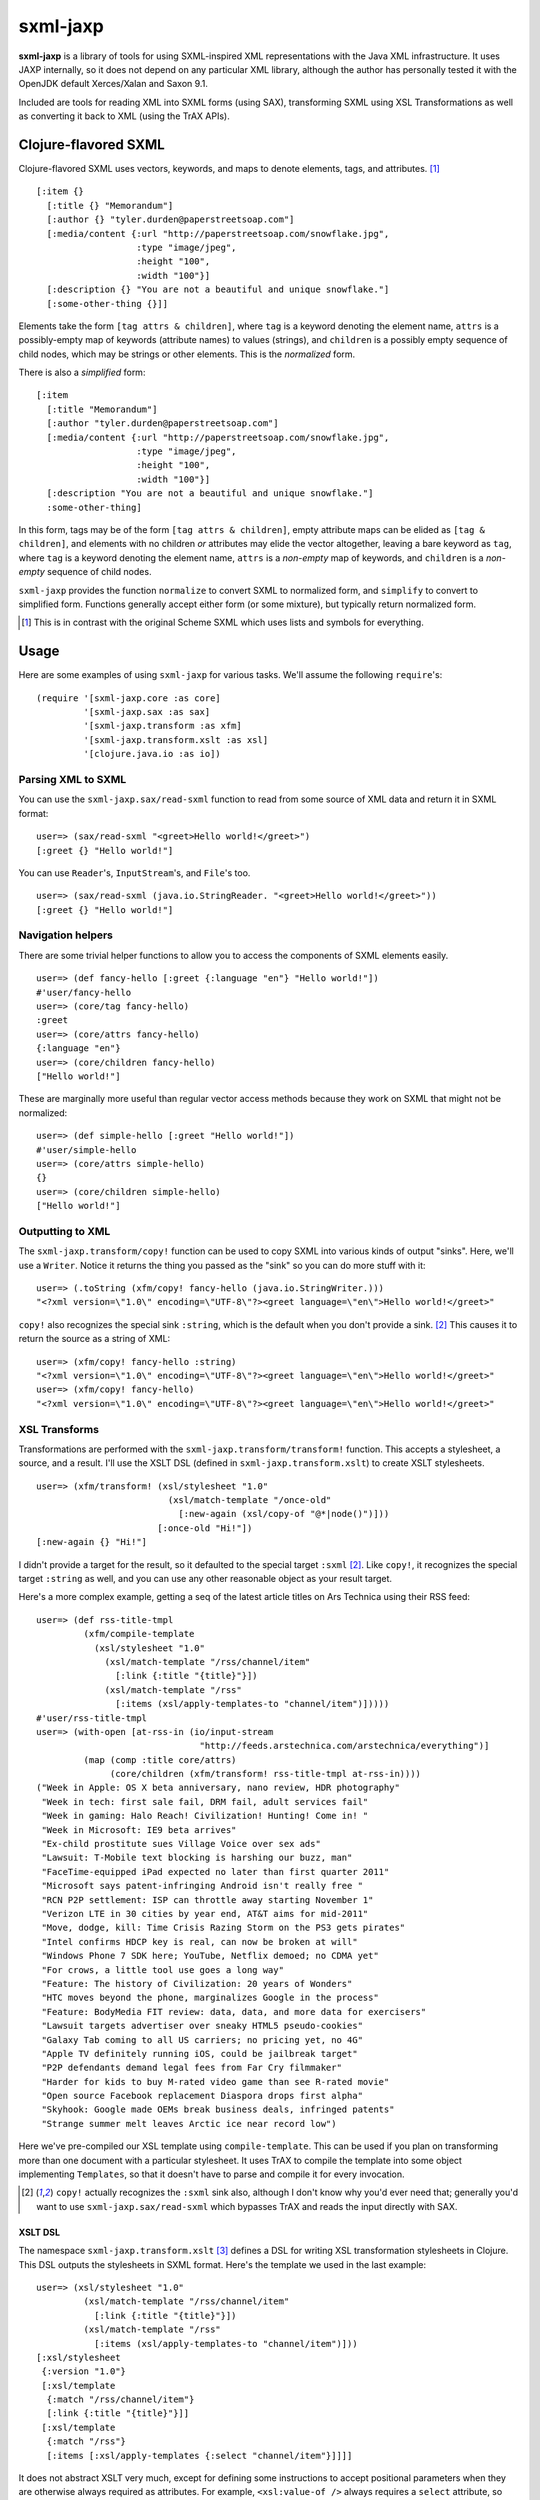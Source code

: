 =========
sxml-jaxp
=========

**sxml-jaxp** is a library of tools for using SXML-inspired XML representations
with the Java XML infrastructure. It uses JAXP internally, so it does not
depend on any particular XML library, although the author has personally tested
it with the OpenJDK default Xerces/Xalan and Saxon 9.1.

Included are tools for reading XML into SXML forms (using SAX), transforming
SXML using XSL Transformations as well as converting it back to XML (using the
TrAX APIs).

Clojure-flavored SXML
=====================

Clojure-flavored SXML uses vectors, keywords, and maps to denote elements,
tags, and attributes. [1]_ ::

  [:item {}
    [:title {} "Memorandum"]
    [:author {} "tyler.durden@paperstreetsoap.com"]
    [:media/content {:url "http://paperstreetsoap.com/snowflake.jpg",
                     :type "image/jpeg",
                     :height "100",
                     :width "100"}]
    [:description {} "You are not a beautiful and unique snowflake."]
    [:some-other-thing {}]]

Elements take the form ``[tag attrs & children]``, where ``tag`` is a keyword
denoting the element name, ``attrs`` is a possibly-empty map of keywords
(attribute names) to values (strings), and ``children`` is a possibly empty
sequence of child nodes, which may be strings or other elements. This is the
*normalized* form.

There is also a *simplified* form::

  [:item
    [:title "Memorandum"]
    [:author "tyler.durden@paperstreetsoap.com"]
    [:media/content {:url "http://paperstreetsoap.com/snowflake.jpg",
                     :type "image/jpeg",
                     :height "100",
                     :width "100"}]
    [:description "You are not a beautiful and unique snowflake."]
    :some-other-thing]

In this form, tags may be of the form ``[tag attrs & children]``, empty
attribute maps can be elided as ``[tag & children]``, and elements with no
children *or* attributes may elide the vector altogether, leaving a bare
keyword as ``tag``, where ``tag`` is a keyword denoting the element name,
``attrs`` is a *non-empty* map of keywords, and ``children`` is a *non-empty*
sequence of child nodes.

``sxml-jaxp`` provides the function ``normalize`` to convert SXML to normalized
form, and ``simplify`` to convert to simplified form. Functions generally
accept either form (or some mixture), but typically return normalized form.

.. [1] This is in contrast with the original Scheme SXML which uses lists and
   symbols for everything.

Usage
=====

Here are some examples of using ``sxml-jaxp`` for various tasks. We'll assume
the following ``require``'s::

  (require '[sxml-jaxp.core :as core]
           '[sxml-jaxp.sax :as sax]
           '[sxml-jaxp.transform :as xfm]
           '[sxml-jaxp.transform.xslt :as xsl]
           '[clojure.java.io :as io])

Parsing XML to SXML
-------------------

You can use the ``sxml-jaxp.sax/read-sxml`` function to read from some source
of XML data and return it in SXML format::

  user=> (sax/read-sxml "<greet>Hello world!</greet>")
  [:greet {} "Hello world!"]

You can use ``Reader``'s, ``InputStream``'s, and ``File``'s too. ::

  user=> (sax/read-sxml (java.io.StringReader. "<greet>Hello world!</greet>"))
  [:greet {} "Hello world!"]

Navigation helpers
------------------

There are some trivial helper functions to allow you to access the components
of SXML elements easily. ::

  user=> (def fancy-hello [:greet {:language "en"} "Hello world!"])
  #'user/fancy-hello
  user=> (core/tag fancy-hello)
  :greet
  user=> (core/attrs fancy-hello)
  {:language "en"}
  user=> (core/children fancy-hello)
  ["Hello world!"]

These are marginally more useful than regular vector access methods because
they work on SXML that might not be normalized::

  user=> (def simple-hello [:greet "Hello world!"])
  #'user/simple-hello
  user=> (core/attrs simple-hello)
  {}
  user=> (core/children simple-hello)
  ["Hello world!"]

Outputting to XML
-----------------

The ``sxml-jaxp.transform/copy!`` function can be used to copy SXML into various
kinds of output "sinks". Here, we'll use a ``Writer``. Notice it returns the
thing you passed as the "sink" so you can do more stuff with it::

  user=> (.toString (xfm/copy! fancy-hello (java.io.StringWriter.)))
  "<?xml version=\"1.0\" encoding=\"UTF-8\"?><greet language=\"en\">Hello world!</greet>"

``copy!`` also recognizes the special sink ``:string``, which is the default
when you don't provide a sink. [2]_ This causes it to return the source as a
string of XML::

  user=> (xfm/copy! fancy-hello :string)
  "<?xml version=\"1.0\" encoding=\"UTF-8\"?><greet language=\"en\">Hello world!</greet>"
  user=> (xfm/copy! fancy-hello)
  "<?xml version=\"1.0\" encoding=\"UTF-8\"?><greet language=\"en\">Hello world!</greet>"

XSL Transforms
--------------

Transformations are performed with the ``sxml-jaxp.transform/transform!``
function.  This accepts a stylesheet, a source, and a result. I'll use the XSLT
DSL (defined in ``sxml-jaxp.transform.xslt``) to create XSLT stylesheets. ::

  user=> (xfm/transform! (xsl/stylesheet "1.0"
                           (xsl/match-template "/once-old"
                             [:new-again (xsl/copy-of "@*|node()")]))
                         [:once-old "Hi!"])
  [:new-again {} "Hi!"]

I didn't provide a target for the result, so it defaulted to the special target
``:sxml`` [2]_. Like ``copy!``, it recognizes the special target ``:string`` as
well, and you can use any other reasonable object as your result target.

Here's a more complex example, getting a seq of the latest article titles on
Ars Technica using their RSS feed::

  user=> (def rss-title-tmpl
           (xfm/compile-template
             (xsl/stylesheet "1.0"
               (xsl/match-template "/rss/channel/item"
                 [:link {:title "{title}"}])
               (xsl/match-template "/rss"
                 [:items (xsl/apply-templates-to "channel/item")]))))
  #'user/rss-title-tmpl
  user=> (with-open [at-rss-in (io/input-stream
                                 "http://feeds.arstechnica.com/arstechnica/everything")]
           (map (comp :title core/attrs)
                (core/children (xfm/transform! rss-title-tmpl at-rss-in))))
  ("Week in Apple: OS X beta anniversary, nano review, HDR photography"
   "Week in tech: first sale fail, DRM fail, adult services fail"
   "Week in gaming: Halo Reach! Civilization! Hunting! Come in! "
   "Week in Microsoft: IE9 beta arrives"
   "Ex-child prostitute sues Village Voice over sex ads"
   "Lawsuit: T-Mobile text blocking is harshing our buzz, man"
   "FaceTime-equipped iPad expected no later than first quarter 2011"
   "Microsoft says patent-infringing Android isn't really free "
   "RCN P2P settlement: ISP can throttle away starting November 1"
   "Verizon LTE in 30 cities by year end, AT&T aims for mid-2011"
   "Move, dodge, kill: Time Crisis Razing Storm on the PS3 gets pirates"
   "Intel confirms HDCP key is real, can now be broken at will"
   "Windows Phone 7 SDK here; YouTube, Netflix demoed; no CDMA yet"
   "For crows, a little tool use goes a long way"
   "Feature: The history of Civilization: 20 years of Wonders"
   "HTC moves beyond the phone, marginalizes Google in the process"
   "Feature: BodyMedia FIT review: data, data, and more data for exercisers"
   "Lawsuit targets advertiser over sneaky HTML5 pseudo-cookies"
   "Galaxy Tab coming to all US carriers; no pricing yet, no 4G"
   "Apple TV definitely running iOS, could be jailbreak target"
   "P2P defendants demand legal fees from Far Cry filmmaker"
   "Harder for kids to buy M-rated video game than see R-rated movie"
   "Open source Facebook replacement Diaspora drops first alpha"
   "Skyhook: Google made OEMs break business deals, infringed patents"
   "Strange summer melt leaves Arctic ice near record low")

Here we've pre-compiled our XSL template using ``compile-template``. This can
be used if you plan on transforming more than one document with a particular
stylesheet. It uses TrAX to compile the template into some object implementing
``Templates``, so that it doesn't have to parse and compile it for every
invocation.

.. [2] ``copy!`` actually recognizes the ``:sxml`` sink also, although I don't
   know why you'd ever need that; generally you'd want to use
   ``sxml-jaxp.sax/read-sxml`` which bypasses TrAX and reads the input directly
   with SAX.

XSLT DSL
........

The namespace ``sxml-jaxp.transform.xslt`` [3]_ defines a DSL for writing XSL
transformation stylesheets in Clojure. This DSL outputs the stylesheets in SXML
format. Here's the template we used in the last example::

  user=> (xsl/stylesheet "1.0"
           (xsl/match-template "/rss/channel/item"
             [:link {:title "{title}"}])
           (xsl/match-template "/rss"
             [:items (xsl/apply-templates-to "channel/item")]))
  [:xsl/stylesheet
   {:version "1.0"}
   [:xsl/template
    {:match "/rss/channel/item"}
    [:link {:title "{title}"}]]
   [:xsl/template
    {:match "/rss"}
    [:items [:xsl/apply-templates {:select "channel/item"}]]]]

It does not abstract XSLT very much, except for defining some instructions to
accept positional parameters when they are otherwise always required as
attributes. For example, ``<xsl:value-of />`` always requires a ``select``
attribute, so ``<xsl:value-of select="foo" />`` is written simply
``(xsl/value-of "foo")``. Additional, optional attributes can be added by
supplying a map after the positional parameter.

There are a handful of exceptions:

* ``<xsl:template />`` is actually exposed as two separate functions,
  ``match-template`` and ``named-template``, where the positional argument is
  the XPath ``match`` expression and the template name, respectively, since it
  is fairly common to specify either one or the other.

* ``<xsl:choose />``, a particularly contorted and wordy XSLT construct, is
  exposed as ``cond*``, which looks like an ordinary Clojure ``cond`` except
  that in the predicate position are boolean XPath expressions (which appear
  in the ``<xsl:when test="" />`` attribute) or ``:else`` (for
  ``<xsl:otherwise />``), and in the consequent position is the contents of
  the ``when`` or ``otherwise`` instructions. You can put multiple elements
  inside the consequent by placing them in a vector, as long as the vector
  does not start with a keyword::

    user=> (xsl/cond*
             "foo" (xsl/value-of "foo")
             "bar" :bar
             :else [[:foo "bar"] [:baz "baz"]])
    [:xsl/choose
     [:xsl/when {:test "foo"} [:xsl/value-of {:select "foo"}]]
     [:xsl/when {:test "bar"} :bar]
     [:xsl/otherwise [:foo "bar"] [:baz "baz"]]]

* ``<xsl:if />`` is exposed as ``if*``. Beware that it behaves like XSLT
  ``<xsl:if />`` and does not accept an alternate expression like Clojure's
  ``if``; all arguments after the condition expression are part of the
  consequent. (It is more akin to Clojure's ``when``). If you need to express
  an alternate, use ``cond*``.

* ``<xsl:apply-templates />`` is exposed as ``apply-templates`` for the
  wildcard case, and ``apply-templates-to`` for the selective case. The latter
  accepts as it's positional parameter the XPath expression appearing in the
  ``select`` attribute.

.. [3] ``:use``'ing the ``sxml-jaxp.transform.xslt`` namespace should be done
   with caution, as XSLT uses names for several instructions that collide with
   identically-named Clojure core functions. Use ``:only``, ``:exclude``, or
   ``:refer-clojure`` to control these collisions if you absolutely must
   ``:use`` the XSLT DSL namespace.

XML namespaces
==============

``sxml-jaxp`` is XML-namespace-aware. As you've probably guessed from the last
section, namespaces on keywords in SXML are interpreted as XML namespace
prefixes, e.g. ``:xsl/stylesheet``, ``:xi/include``, or ``:fo/page-sequence``.

Namespace prefix declarations are also specified in an analogous way to XML:
using ``xmlns`` attributes::

  [:html {:xmlns "http://www.w3.org/1999/xhtml",
          :xmlns/xi "http://www.w3.org/2001/XInclude"}
   [:head [:title "Namespace example"]]
   [:xi/include {:href "body.xml"}]]

These attributes are recognized as namespace prefix declarations and
communicated to the various Java XML APIs as required.

Whenever an SXML form is traversed by ``sxml-jaxp``'s SAX reader, a map
contained in ``sxml-jaxp.sax/*default-xmlns*`` is used to resolve un-declared
namespace prefixes::

  user=> (use '[sxml-jaxp.sax :only [*default-xmlns*]])
  nil
  user=> (binding [*default-xmlns* {nil "http://www.w3.org/1999/xhtml",
                                    :xi "http://www.w3.org/2001/XInclude"}]
           (xfm/copy! [:html
                       [:head [:title "Namespace example"]]
                       [:xi/include {:href "body.xml"}]]
                      *out*))
  <?xml version="1.0" encoding="UTF-8"?><html xmlns="http://www.w3.org/1999/xhtml"
                                              xmlns:xi="http://www.w3.org/2001/XInclude">
     <head>
        <meta http-equiv="Content-Type" content="text/html; charset=UTF-8" />
        <title>Namespace example</title>
     </head>
     <xi:include href="body.xml"></xi:include>
  </html>#<OutputStreamWriter java.io.OutputStreamWriter@484ae502>

Note that for convenience, ``sxml-jaxp.transform`` automatically declares the
``xsl`` prefix whenever it parses a stylesheet that is expressed in SXML.

SAX event filters
=================

The ``sxml-jaxp.sax.filter`` module allows filters to be inserted which operate
on the SAX event seq [4]_ generated when SXML is fed as input into JAXP. This
API is experimental, but an example application of this is the Hiccup filter in
``sxml-jaxp.sax.filter.hiccup``, which allows writing XHTML ``id`` and
``class`` attributes using Hiccup's shortcut syntax. Here we'll use
``xfm/copy!``'s ``:sxml`` target to help make it clearer what's going on::

  user=> (use '[sxml-jaxp.sax.filter]
              '[sxml-jaxp.sax.filter.hiccup])
  nil
  user=> (def hiccup-example
           [:html
            [:div#main
             [:p.example.first "An example"]
             [:p.example "Another example"]]])
  #'user/hiccup-example
  user=> (xfm/copy! (filter-with [hiccup] hiccup-example) :sxml)
  [:html
   {}
   [:div
    {:id "main"}
    [:p {:class "example first"} "An example"]
    [:p {:class "example"} "Another example"]]]

If an ``:id`` key appears in an element's attribute map, it overrides the
Hiccup-specified one. If a ``:class`` key is present in the attribute map, it
may be a HTML-style space-delimited string, or a set of strings. The class
names so specified are unioned with the Hiccup-specified classes. ::

  user=> (xfm/copy! (filter-with [hiccup]
                      [:div#old {:id "new"}]) :sxml)
  [:div {:id "new"}]
  user=> (xfm/copy! (filter-with [hiccup]
                      [:div.a.b {:class "b c"}]) :sxml)
  [:div {:class "a b c"}]

.. [4] The SAX event seq format was originally added to decouple SXML traversal
   from the dirty work of interoperating with the Java SAX API. Perhaps in the
   future, the SAX event seq format will be available in more parts of the API,
   to make the filter feature more useful and composable.

SXML precompilation
-------------------

**Here be dragons.**

SXML can be "pre-compiled", in a sense, by converting it to SAX event seq
format ahead of time. This allows the SAX interop to get better performance by
pre-computing the traversal of an oft-used SXML form. The
``sxml-jaxp.transform`` APIs all accept this format as input.  The easiest way
to use this is the ``sxml-jaxp.sax/compiled-sxml`` macro, which will
pre-compile a literal SXML form at compile time::

  user=> (let [a "foo" b "bar" c "baz"]
           (xfm/copy! (sax/compiled-sxml [:root a b [:c c]])))
  "<?xml version=\"1.0\" encoding=\"UTF-8\"?><root>foobar<c>baz</c></root>"

It comes in a vanilla function version as well, ``compile-sxml``.

However, there are several caveats in the current implementation (which may be
fixable but I haven't thought about it enough):

* Expressions may be used in the content of a pre-compiled literal, but in the
  current implementation, they are are fixed as element names when at the head
  of a vector, and as text nodes anywhere else. They cannot affect the element
  structure of the resulting document::

    user=> (let [elem :go]
             (xfm/copy! (sax/compiled-sxml [:ready :set elem [elem]])))
    "<?xml version=\"1.0\" encoding=\"UTF-8\"?><ready><set/>:go<go/></ready>"
    user=> (let [fail [:fail "fail!"]]
             (xfm/copy! (sax/compiled-sxml [:ready :set fail])))
    "<?xml version=\"1.0\" encoding=\"UTF-8\"?><ready><set/>[:fail \"fail!\"]</ready>"

* Attributes must be literal maps, but they may contain expressions in the
  key and value positions. This is probably much easier to fix.

Limitations and future work
===========================

* Currently the SXML parser ignores processing instructions, and there is no
  way to express a processing instruction in SXML. Advice and suggestions
  welcome.

* XPath support would be pretty awesome.

* With the current syntax, manipulating SXML forms by hand in the presence of
  XML namespace declarations is a pretty nasty affair. The library should
  provide help with this.

* Allow filters to be more composable by separating the SAX parser into two
  stages, such that an event seq is generated first, and the shift-reduce SXML
  generation operates on that. Then stream filters can be inserted between
  them. Currently the SAX handler directly feeds the SXML generator.

License
=======

``sxml-jaxp`` is Copyright (C) 2010 Kyle Schaffrick.

Distributed under the Eclipse Public License, the same as Clojure.
